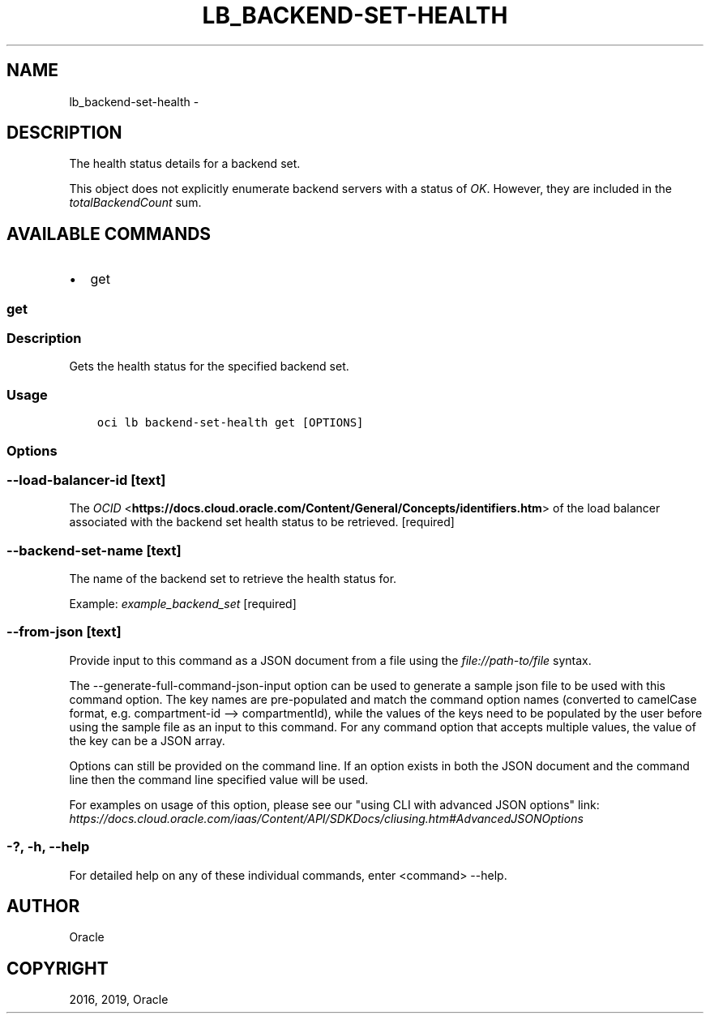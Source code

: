 .\" Man page generated from reStructuredText.
.
.TH "LB_BACKEND-SET-HEALTH" "1" "Jun 17, 2019" "2.5.15" "OCI CLI Command Reference"
.SH NAME
lb_backend-set-health \- 
.
.nr rst2man-indent-level 0
.
.de1 rstReportMargin
\\$1 \\n[an-margin]
level \\n[rst2man-indent-level]
level margin: \\n[rst2man-indent\\n[rst2man-indent-level]]
-
\\n[rst2man-indent0]
\\n[rst2man-indent1]
\\n[rst2man-indent2]
..
.de1 INDENT
.\" .rstReportMargin pre:
. RS \\$1
. nr rst2man-indent\\n[rst2man-indent-level] \\n[an-margin]
. nr rst2man-indent-level +1
.\" .rstReportMargin post:
..
.de UNINDENT
. RE
.\" indent \\n[an-margin]
.\" old: \\n[rst2man-indent\\n[rst2man-indent-level]]
.nr rst2man-indent-level -1
.\" new: \\n[rst2man-indent\\n[rst2man-indent-level]]
.in \\n[rst2man-indent\\n[rst2man-indent-level]]u
..
.SH DESCRIPTION
.sp
The health status details for a backend set.
.sp
This object does not explicitly enumerate backend servers with a status of \fIOK\fP\&. However, they are included in the \fItotalBackendCount\fP sum.
.SH AVAILABLE COMMANDS
.INDENT 0.0
.IP \(bu 2
get
.UNINDENT
.SS get
.SS Description
.sp
Gets the health status for the specified backend set.
.SS Usage
.INDENT 0.0
.INDENT 3.5
.sp
.nf
.ft C
oci lb backend\-set\-health get [OPTIONS]
.ft P
.fi
.UNINDENT
.UNINDENT
.SS Options
.SS \-\-load\-balancer\-id [text]
.sp
The \fI\%OCID\fP <\fBhttps://docs.cloud.oracle.com/Content/General/Concepts/identifiers.htm\fP> of the load balancer associated with the backend set health status to be retrieved. [required]
.SS \-\-backend\-set\-name [text]
.sp
The name of the backend set to retrieve the health status for.
.sp
Example: \fIexample_backend_set\fP [required]
.SS \-\-from\-json [text]
.sp
Provide input to this command as a JSON document from a file using the \fI\%file://path\-to/file\fP syntax.
.sp
The \-\-generate\-full\-command\-json\-input option can be used to generate a sample json file to be used with this command option. The key names are pre\-populated and match the command option names (converted to camelCase format, e.g. compartment\-id \-\-> compartmentId), while the values of the keys need to be populated by the user before using the sample file as an input to this command. For any command option that accepts multiple values, the value of the key can be a JSON array.
.sp
Options can still be provided on the command line. If an option exists in both the JSON document and the command line then the command line specified value will be used.
.sp
For examples on usage of this option, please see our "using CLI with advanced JSON options" link: \fI\%https://docs.cloud.oracle.com/iaas/Content/API/SDKDocs/cliusing.htm#AdvancedJSONOptions\fP
.SS \-?, \-h, \-\-help
.sp
For detailed help on any of these individual commands, enter <command> \-\-help.
.SH AUTHOR
Oracle
.SH COPYRIGHT
2016, 2019, Oracle
.\" Generated by docutils manpage writer.
.
